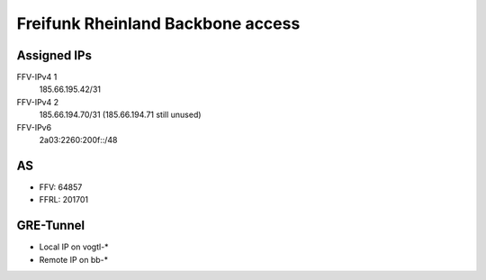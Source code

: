 ==================================
Freifunk Rheinland Backbone access
==================================

Assigned IPs
============

FFV-IPv4 1
  185.66.195.42/31
FFV-IPv4 2
  185.66.194.70/31 (185.66.194.71 still unused)
FFV-IPv6
  2a03:2260:200f::/48


AS
==

* FFV: 64857
* FFRL: 201701

GRE-Tunnel
==========

* Local  IP on vogtl-\*
* Remote IP on bb-\*

.. flat-table::
   :header-rows: 1

   * - :cspan:`1` FFRL-Server
     - vogtl-ffv01 (194.25.105.16)
     - vogtl-ffv03 (46.4.245.141)
     - vogtl-ffv04 (88.99.151.81)
     - vogtl-ffv05 (185.185.26.86)
     - vogtl-ffv06 (178.63.227.200)

   * - :rspan:`3` bb-a.ak.ber (185.66.195.0)
     - Local IPv4
     - 100.64.7.229/31
     - 100.64.7.241/31
     - 100.64.9.31/31
     - 100.64.9.191/31
     - 100.64.9.203/31

   * - Remote IPv4
     - 100.64.7.228/31
     - 100.64.7.240/31
     - 100.64.9.30/31
     - 100.64.9.190/31
     - 100.64.9.202/31

   * - Local IPv6
     - 2a03:2260:0:414::2/64
     - 2a03:2260:0:41a::2/64
     - 2a03:2260:0:4a4::2/64
     - 2a03:2260:0:4f4::2/64
     - 2a03:2260:0:4fa::2/64

   * - Remote IPv6
     - 2a03:2260:0:414::1/64
     - 2a03:2260:0:41a::1/64
     - 2a03:2260:0:4a4::1/64
     - 2a03:2260:0:4f4::1/64
     - 2a03:2260:0:4fa::1/64

   * - :rspan:`3` bb-a.fra2.fra (185.66.194.0)
     - Local IPv4
     - 100.64.7.231/31
     - 100.64.7.243/31
     - 100.64.9.33/31
     - 100.64.9.193/31
     - 100.64.9.205/31

   * - Remote IPv4
     - 100.64.7.230/31
     - 100.64.7.242/31
     - 100.64.9.32/31
     - 100.64.9.192/31
     - 100.64.9.204/31

   * - Local IPv6
     - 2a03:2260:0:415::2/64
     - 2a03:2260:0:41b::2/64
     - 2a03:2260:0:4a5::2/64
     - 2a03:2260:0:4f5::2/64
     - 2a03:2260:0:4fb::2/64

   * - Remote IPv6
     - 2a03:2260:0:415::1/64
     - 2a03:2260:0:41b::1/64
     - 2a03:2260:0:4a5::1/64
     - 2a03:2260:0:4f5::1/64
     - 2a03:2260:0:4fb::1/64

   * - :rspan:`3` bb-a.ix.dus (185.66.193.0)
     - Local IPv4
     - 100.64.7.233/31
     - 100.64.7.245/31
     - 100.64.9.35/31
     - 100.64.9.195/31
     - 100.64.9.207/31

   * - Remote IPv4
     - 100.64.7.232/31
     - 100.64.7.244/31
     - 100.64.9.34/31
     - 100.64.9.194/31
     - 100.64.9.206/31

   * - Local IPv6
     - 2a03:2260:0:416::2/64
     - 2a03:2260:0:41c::2/64
     - 2a03:2260:0:4a6::2/64
     - 2a03:2260:0:4f6::2/64
     - 2a03:2260:0:4fc::2/64

   * - Remote IPv6
     - 2a03:2260:0:416::1/64
     - 2a03:2260:0:41c::1/64
     - 2a03:2260:0:4a6::1/64
     - 2a03:2260:0:4f6::1/64
     - 2a03:2260:0:4fc::1/64

   * - :rspan:`3` bb-b.ak.ber (185.66.195.1)
     - Local IPv4
     - 100.64.7.235/31
     - 100.64.7.247/31
     - 100.64.9.37/31
     - 100.64.9.197/31
     - 100.64.9.209/31

   * - Remote IPv4
     - 100.64.7.234/31
     - 100.64.7.246/31
     - 100.64.9.36/31
     - 100.64.9.196/31
     - 100.64.9.208/31

   * - Local IPv6
     - 2a03:2260:0:417::2/64
     - 2a03:2260:0:41d::2/64
     - 2a03:2260:0:4a7::2/64
     - 2a03:2260:0:4f7::2/64
     - 2a03:2260:0:4fd::2/64

   * - Remote IPv6
     - 2a03:2260:0:417::1/64
     - 2a03:2260:0:41d::1/64
     - 2a03:2260:0:4a7::1/64
     - 2a03:2260:0:4f7::1/64
     - 2a03:2260:0:4fd::1/64

   * - :rspan:`3` bb-b.fra2.fra (185.66.194.1)
     - Local IPv4
     - 100.64.7.237/31
     - 100.64.7.249/31
     - 100.64.9.39/31
     - 100.64.9.199/31
     - 100.64.9.211/31

   * - Remote IPv4
     - 100.64.7.236/31
     - 100.64.7.248/31
     - 100.64.9.38/31
     - 100.64.9.198/31
     - 100.64.9.210/31

   * - Local IPv6
     - 2a03:2260:0:418::2/64
     - 2a03:2260:0:41e::2/64
     - 2a03:2260:0:4a8::2/64
     - 2a03:2260:0:4f8::2/64
     - 2a03:2260:0:4fe::2/64

   * - Remote IPv6
     - 2a03:2260:0:418::1/64
     - 2a03:2260:0:41e::1/64
     - 2a03:2260:0:4a8::1/64
     - 2a03:2260:0:4f8::1/64
     - 2a03:2260:0:4fe::1/64

   * - :rspan:`3` bb-b.ix.dus (185.66.193.1)
     - Local IPv4
     - 100.64.7.239/31
     - 100.64.7.251/31
     - 100.64.9.41/31
     - 100.64.9.201/31
     - 100.64.9.213/31

   * - Remote IPv4
     - 100.64.7.238/31
     - 100.64.7.250/31
     - 100.64.9.40/31
     - 100.64.9.200/31
     - 100.64.9.212/31

   * - Local IPv6
     - 2a03:2260:0:419::2/64
     - 2a03:2260:0:41f::2/64
     - 2a03:2260:0:4a9::2/64
     - 2a03:2260:0:4f9::2/64
     - 2a03:2260:0:4ff::2/64

   * - Remote IPv6
     - 2a03:2260:0:419::1/64
     - 2a03:2260:0:41f::1/64
     - 2a03:2260:0:4a9::1/64
     - 2a03:2260:0:4f9::1/64
     - 2a03:2260:0:4ff::1/64
